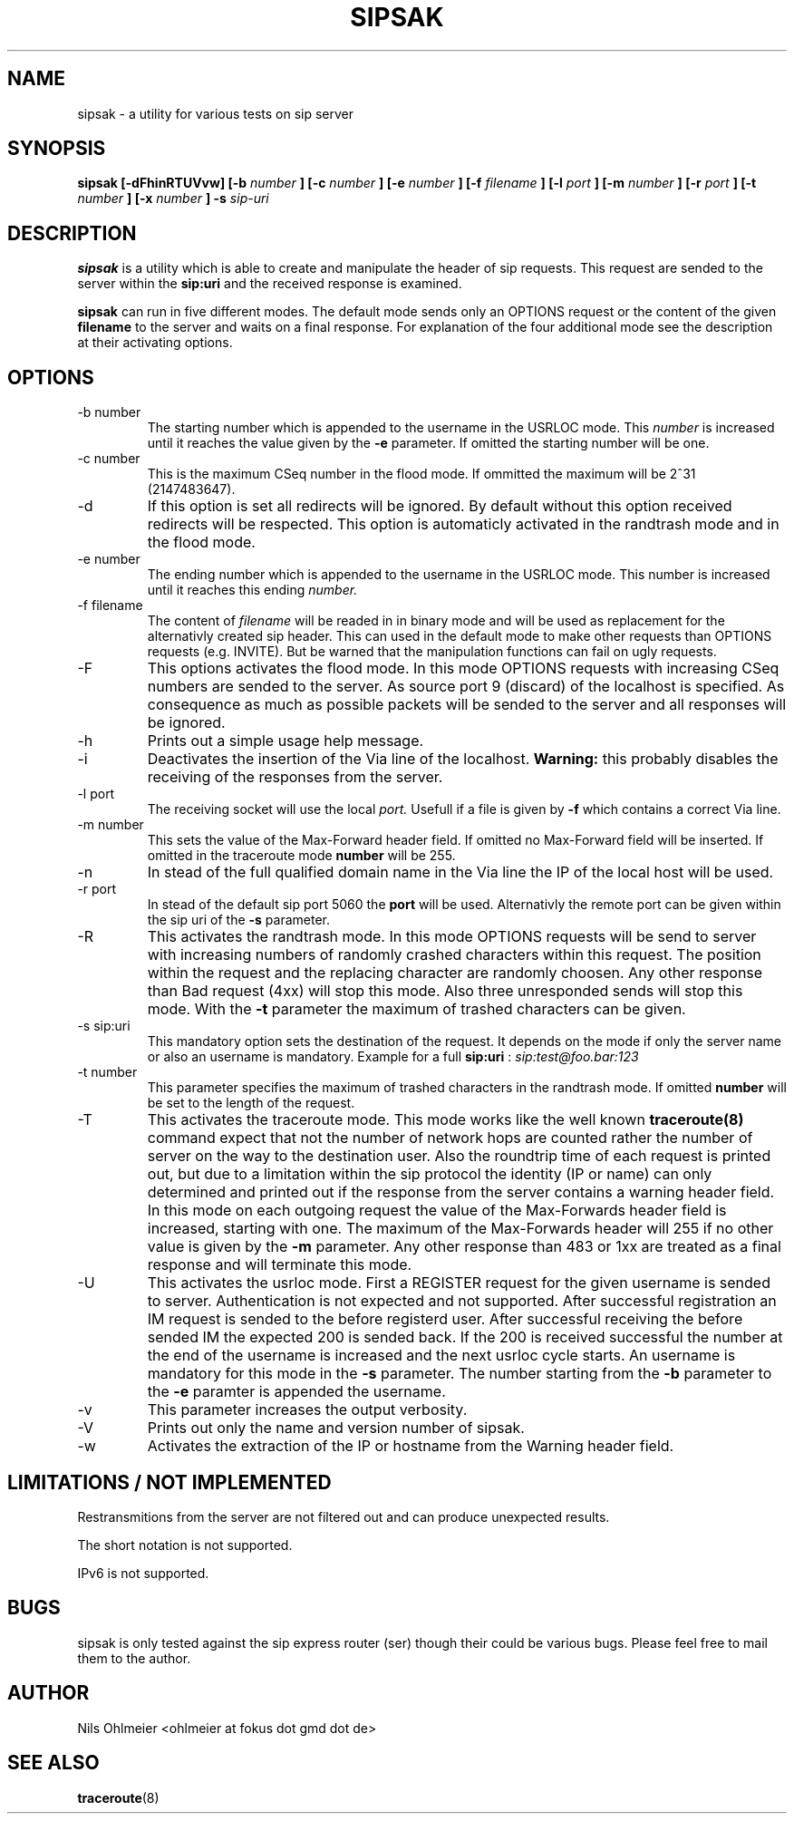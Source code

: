 .\" Process thif file with
.\" groff -man -Tascii sipsak.1
.\"
.TH SIPSAK 1 "JULY 2002" Linux "User Manuals"
.SH NAME
sipsak \- a utility for various tests on sip server
.SH SYNOPSIS
.B sipsak [-dFhinRTUVvw] [-b
.I number 
.B ] [-c 
.I number 
.B ] [-e 
.I number 
.B ] [-f 
.I filename 
.B ] [-l 
.I port
.B ] [-m 
.I number
.B ] [-r 
.I port
.B ] [-t 
.I number 
.B ] [-x 
.I number
.B ] -s 
.I sip-uri
.SH DESCRIPTION
.B sipsak
is a utility which is able to create and manipulate the header of sip
requests. This request are sended to the server within the 
.BR sip:uri 
and the received response is examined.

.B sipsak
can run in five different modes. The default mode sends only an OPTIONS
request or the content of the given 
.BR filename 
to the server and waits on a final response. For explanation of the four
additional mode see the description at their activating options.
.SH OPTIONS
.IP "-b number"
The starting number which is appended to the username in the USRLOC mode.
This 
.I number
is increased until it reaches the value given by the
.BR -e
parameter. If omitted the starting number will be one.
.IP "-c number"
This is the maximum CSeq number in the flood mode. If ommitted the maximum
will be 2^31 (2147483647).
.IP -d
If this option is set all redirects will be ignored. By default without this 
option received redirects will be respected. This option is automaticly 
activated in the randtrash mode and in the flood mode.
.IP "-e number"
The ending number which is appended to the username in the USRLOC mode.
This number is increased until it reaches this ending
.I number.
.IP "-f filename"
The content of 
.I filename
will be readed in in binary mode and will be used as replacement for the
alternativly created sip header. This can used in the default mode to make
other requests than OPTIONS requests (e.g. INVITE). But be warned that
the manipulation functions can fail on ugly requests.
.IP -F
This options activates the flood mode. In this mode OPTIONS requests with
increasing CSeq numbers are sended to the server. As source port 9 (discard)
of the localhost is specified. As consequence as much as possible packets will
be sended to the server and all responses will be ignored.
.IP -h
Prints out a simple usage help message.
.IP -i
Deactivates the insertion of the Via line of the localhost. 
.B Warning: 
this probably disables the receiving of the responses from the server.
.IP "-l port"
The receiving socket will use the local 
.I port.
Usefull if a file is given by 
.BR -f
which contains a correct Via line.
.IP "-m number"
This sets the value of the Max-Forward header field. If omitted no Max-Forward
field will be inserted. If omitted in the traceroute mode 
.BR number
will be 255.
.IP -n
In stead of the full qualified domain name in the Via line the IP of the
local host will be used.
.IP "-r port"
In stead of the default sip port 5060 the 
.BR port
will be used. Alternativly the remote port can be given within the sip uri of
the 
.BR -s
parameter.
.IP -R
This activates the randtrash mode. In this mode OPTIONS requests will be send
to server with increasing numbers of randomly crashed characters within this
request. The position within the request and the replacing character are 
randomly choosen. Any other response than Bad request (4xx) will stop this
mode. Also three unresponded sends will stop this mode. With the 
.BR -t
parameter the maximum of trashed characters can be given.
.IP "-s sip:uri"
This mandatory option sets the destination of the request. It depends on the
mode if only the server name or also an username is mandatory. Example for a
full 
.BR sip:uri
: 
.I sip:test@foo.bar:123
.IP "-t number"
This parameter specifies the maximum of trashed characters in the randtrash 
mode. If omitted 
.BR number
will be set to the length of the request.
.IP -T
This activates the traceroute mode. This mode works like the well known
.BR traceroute(8) 
command expect that not the number of network hops are counted rather
the number of server on the way to the destination user. Also the roundtrip
time of each request is printed out, but due to a limitation within the
sip protocol the identity (IP or name) can only determined and printed
out if the response from the server contains a warning header field. In this
mode on each outgoing request the value of the Max-Forwards header field is
increased, starting with one. The maximum of the Max-Forwards header will 255
if no other value is given by the 
.BR -m
parameter. Any other response than 483 or 1xx are treated as a final response
and will terminate this mode.
.IP -U
This activates the usrloc mode. First a REGISTER request for the given 
username is sended to server. Authentication is not expected and not 
supported. After successful registration an IM request is sended to the 
before registerd user. After successful receiving the before sended IM the
expected 200 is sended back. If the 200 is received successful the number
at the end of the username is increased and the next usrloc cycle starts.
An username is mandatory for this mode in the 
.BR -s
parameter. The number starting from the 
.BR -b
parameter to the 
.BR -e
paramter is appended the username.
.IP -v
This parameter increases the output verbosity.
.IP -V
Prints out only the name and version number of sipsak.
.IP -w
Activates the extraction of the IP or hostname from the Warning header field.
.SH LIMITATIONS / NOT IMPLEMENTED
Restransmitions from the server are not filtered out and can produce
unexpected results.

The short notation is not supported.

IPv6 is not supported.
.SH BUGS
sipsak is only tested against the sip express router (ser) though their could
be various bugs. Please feel free to mail them to the author.
.SH AUTHOR
Nils Ohlmeier <ohlmeier at fokus dot gmd dot de>
.SH "SEE ALSO"
.BR traceroute (8)
